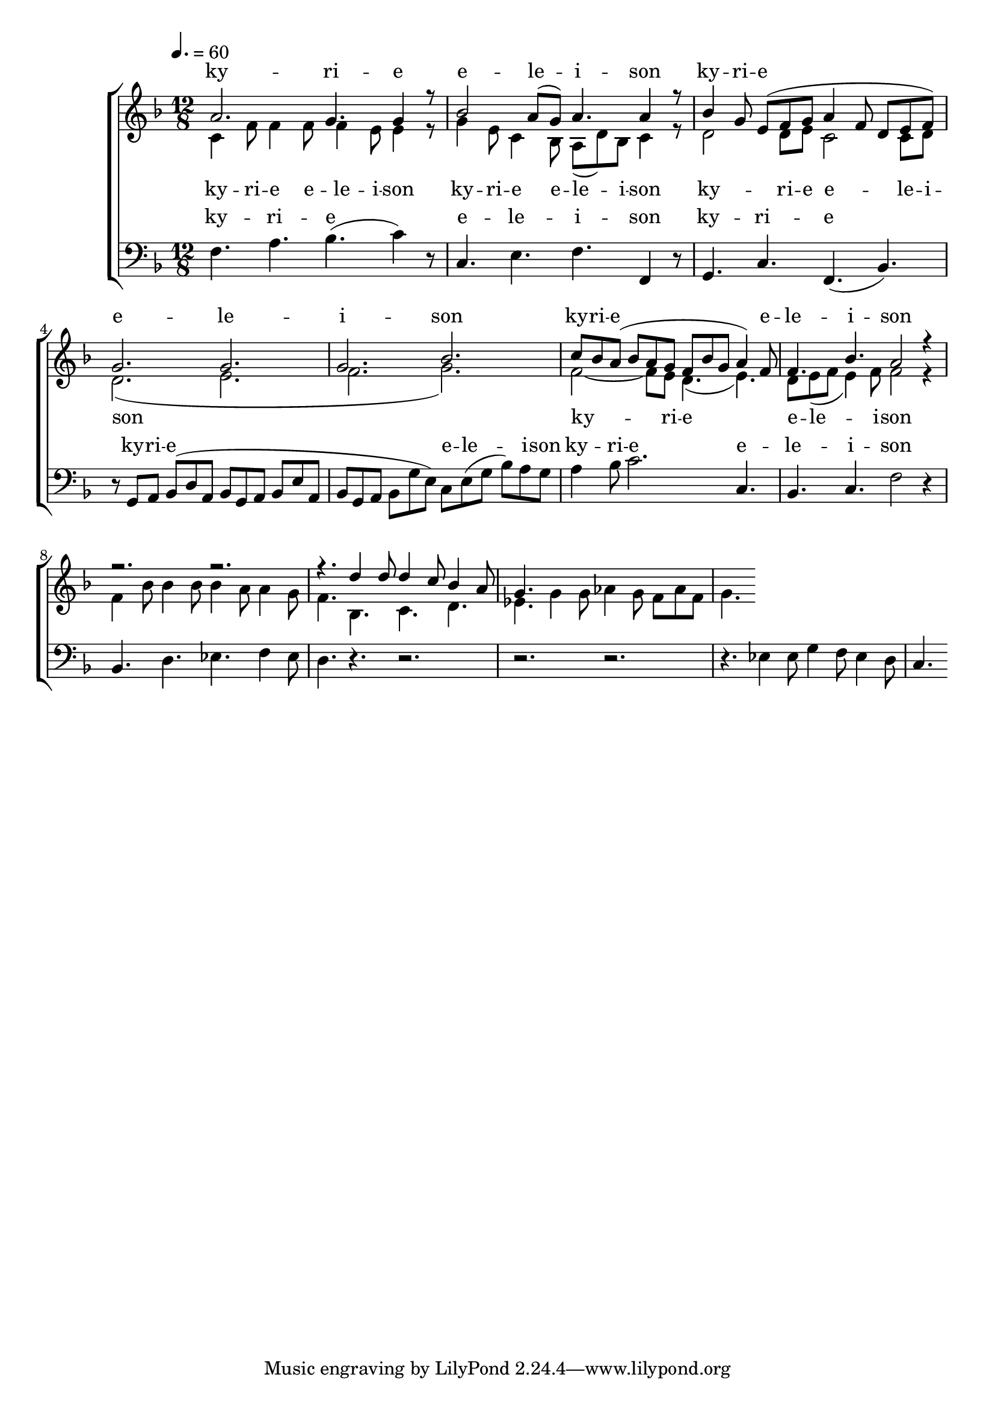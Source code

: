 \version "2.18.2"

global = {
	\key f \major
	\time 12/8
	\tempo 4. = 60
}

soprano_music = \relative c'' {
	a2. g4. g4 r8 |
	bes2 a8( g8) a4. a4 r8 |
	bes4 g8 e8( f8 g8 a4 f8 d8 e8 f8) |
	g2. g2. |
	g2. bes2. |
	c8 bes8 a8( bes8 a8 g8 f8 bes8 g8 a4) f8 |
	f4. bes4. a2 r4 |
	r2. r2. |
	r4. d4 d8 d4 c8 bes4 a8 |
	g4.

}

soprano_words = \lyricmode {
	ky -- ri -- e e -- le -- i -- son
	ky -- ri -- e e -- le -- i -- son
	ky -- ri -- e e -- le -- i -- son
}

alto_music = \relative c' {
	c4 f8 f4 f8 f4 e8 e4 r8 |
	g4 e8 c4 bes8 a8( d8) bes8 c4 r8 |
	d2 d8 e8 c2 c8 d8 |
	d2.( e2. |
	f2. g2.) |
	f2~ f8 e8 d4.( e4.) |
	d8 e8( f8 e4) f8 f2 r4 |
	f4 bes8 bes4 bes8 bes4 a8 a4 g8 |
	f4. bes,4. c4. d4. |
	ees4. g4 g8 aes4 g8 f8 aes8 f8 |
	g4.
	
}

alto_words = \lyricmode {
	ky -- ri -- e e -- le -- i -- son
	ky -- ri -- e e -- le -- i -- son
	ky -- ri -- e e -- le -- i -- son
	ky -- ri -- e e -- le -- i -- son
}

baritone_music = \relative c {
	f4. a4. bes4.( c4) r8 |
	c,4. e4. f4. f,4 r8 |
	g4. c4. f,4.( bes4.) |
	r8 g8 a8 bes8( d8 a8 bes8 g8 a8 bes8 e8 a,8 |
	bes8 g8 a8 bes8 g'8 e8) c8 e8( g8 bes8) a8 g8 | 
	a4 bes8 c2. c,4. |
	bes4. c4. f2 r4 |
	bes,4. d4. ees4. f4 ees8 |
	d4. r4. r2. |
	r2. r2. |
	r4. ees4 ees8 g4 f8 ees4 d8 |
	c4.
}

baritone_words = \lyricmode {
	ky -- ri -- e e -- le -- i -- son
	ky -- ri -- e
	ky -- ri -- e e -- le -- i -- son
	ky -- ri -- e e -- le -- i -- son
}

\score {
	<<
		\new ChoirStaff <<
			\new Lyrics = "sopranos" \with {
				\override VerticalAxisGroup.staff-affinity = #DOWN
			}

			\new Staff \with { midiInstrument = #"harpsichord" } <<
				\new Voice = "sopranos" {
					\voiceOne
					<< \global \soprano_music >>
				}
				\new Voice = "altos" {
					\voiceTwo
					<< \global \alto_music >>
				}
			>>
			\new Lyrics = "altos"
			\new Lyrics = "baritones" \with {
				\override VerticalAxisGroup.staff-affinity = #DOWN
			}
			\new Staff \with { midiInstrument = #"harpsichord" } <<
				\new Voice = "baritones" {
					%\voiceThree
					<< \global \clef "bass" \baritone_music >>
				}
			>>
			\context Lyrics = "sopranos" \lyricsto "sopranos" \soprano_words
			\context Lyrics = "altos" \lyricsto "altos" \alto_words
			\context Lyrics = "baritones" \lyricsto "baritones" \baritone_words
		>>

%{
		\new PianoStaff <<
			\new Staff \with { midiInstrument = #"harpsichord" } <<
				\set Staff.printPartCombineTexts = ##f
				\partcombine
				<< \global \soprano_music >>
				<< \global \alto_music >>
			>>
			\new Staff \with { midiInstrument = #"harpsichord" } <<
				\clef "bass"
				<< \global \baritone_music >>
			>>
		>>
		%}
	>>
	\midi {}
	\layout {}
}

%{
	c4. f4 f8 f4 e8 e4 d8 |
	c4. a4 a8 a4 g8 f4 e8 |
	d4. f4 f8 ees4 c8 f,4 ees'8 |
	d4. 
%}

